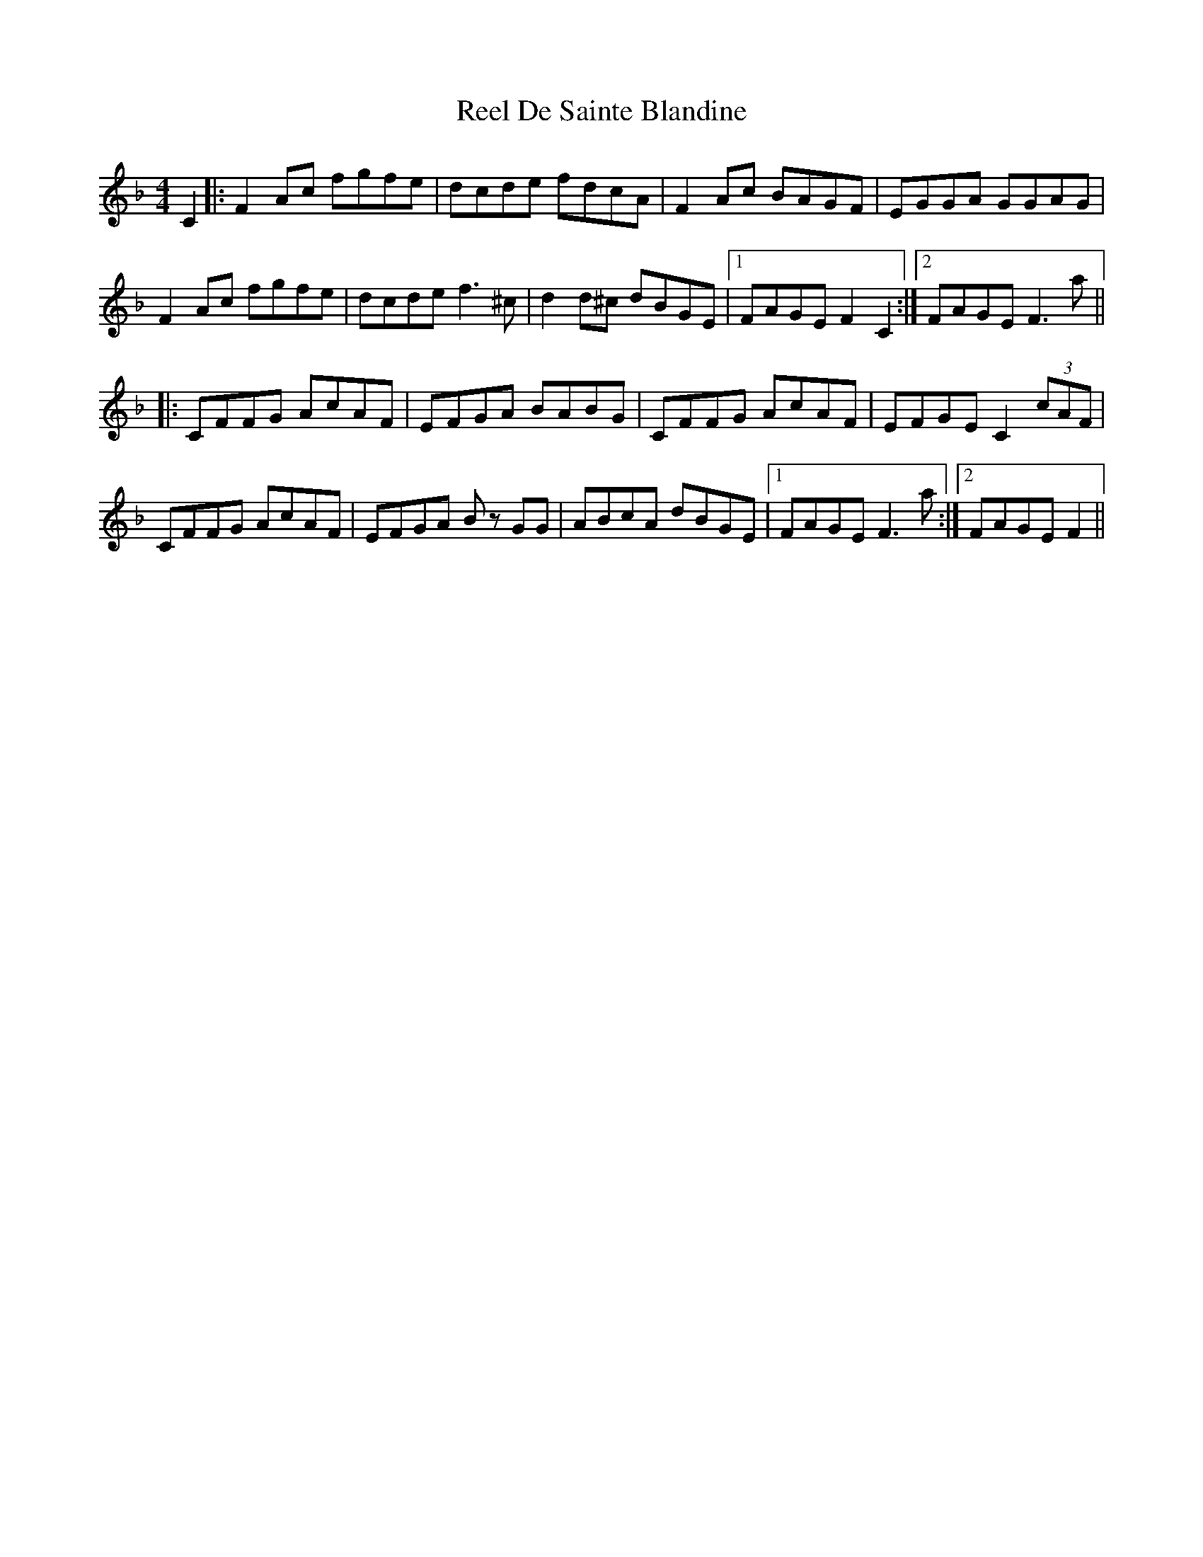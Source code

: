 X: 34084
T: Reel De Sainte Blandine
R: reel
M: 4/4
K: Fmajor
C2|:F2 Ac fgfe|dcde fdcA|F2 Ac BAGF|EGGA GGAG|
F2 Ac fgfe|dcde f3 ^c|d2 d^c dBGE|1 FAGE F2C2:|2 FAGE F3a||
|:CFFG AcAF|EFGA BABG|CFFG AcAF|EFGE C2 (3cAF|
CFFG AcAF|EFGA Bz GG|ABcA dBGE|1 FAGE F3a:|2 FAGE F2||

